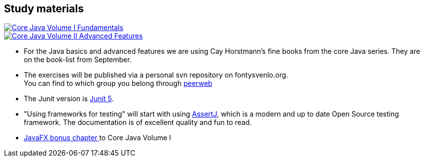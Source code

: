 == Study materials


image::corejava-1-11ed.jpg[Core Java Volume I Fundamentals,role="related thumb left", link="https://www.oreilly.com/library/view/core-java-volume/9780135167199/" ^]
image::corejava-2-11ed.jpg[Core Java Volume II Advanced Features,role="related thumb right", link="https://www.oreilly.com/library/view/core-java-volume/9780135167175/" ^]
* For the Java basics and advanced features we are using Cay Horstmann's fine books from the core Java series.
  They are on the book-list from September.
* The exercises will be published via a personal svn repository on fontysvenlo.org. +
  You can find to which group you belong through https://peerweb.fontysvenlo.org/[peerweb ^]
* The Junit version is https://junit.org/junit5/docs/current/user-guide/[Junit 5].
* "Using frameworks for testing" will start with using https://assertj.github.io/doc/[AssertJ],
  which is a modern and up to date Open Source testing framework. The documentation is of excellent quality and fun to read.
* http://horstmann.com/corejava/corejava_11ed-bonuschapter13-javafx.pdf[JavaFX bonus chapter ^] to Core Java Volume I
